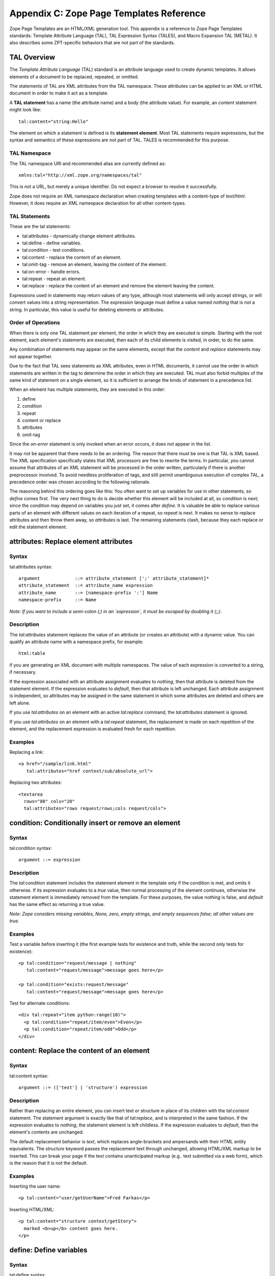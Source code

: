 Appendix C: Zope Page Templates Reference
#########################################

Zope Page Templates are an HTML/XML generation tool. This appendix is a
reference to Zope Page Templates standards: Template Attribute Language (TAL),
TAL Expression Syntax (TALES), and Macro Expansion TAL (METAL). It also
describes some ZPT-specific behaviors that are not part of the standards.

TAL Overview
============

The *Template Attribute Language* (TAL) standard is an attribute language used
to create dynamic templates. It allows elements of a document to be replaced,
repeated, or omitted.

The statements of TAL are XML attributes from the TAL namespace. These
attributes can be applied to an XML or HTML document in order to make it act as
a template.

A **TAL statement** has a name (the attribute name) and a body (the attribute
value). For example, an `content` statement might look like::

  tal:content="string:Hello"

The element on which a statement is defined is its **statement element**. Most
TAL statements require expressions, but the syntax and semantics of these
expressions are not part of TAL. TALES is recommended for this purpose.

TAL Namespace
+++++++++++++

The TAL namespace URI and recommended alias are currently defined
as::

  xmlns:tal="http://xml.zope.org/namespaces/tal"

This is not a URL, but merely a unique identifier. Do not expect a browser to
resolve it successfully.

Zope does not require an XML namespace declaration when creating templates with
a content-type of `text/html`. However, it does require an XML namespace
declaration for all other content-types.

TAL Statements
++++++++++++++

These are the tal statements:

- tal:attributes - dynamically change element attributes.

- tal:define - define variables.

- tal:condition - test conditions.

- tal:content - replace the content of an element.

- tal:omit-tag - remove an element, leaving the content of the element.

- tal:on-error - handle errors.

- tal:repeat - repeat an element.

- tal:replace - replace the content of an element and remove the element
  leaving the content.

Expressions used in statements may return values of any type, although most
statements will only accept strings, or will convert values into a string
representation. The expression language must define a value named *nothing*
that is not a string. In particular, this value is useful for deleting elements
or attributes.

Order of Operations
+++++++++++++++++++

When there is only one TAL statement per element, the order in which they are
executed is simple. Starting with the root element, each element's statements
are executed, then each of its child elements is visited, in order, to do the
same.

Any combination of statements may appear on the same elements, except that the
`content` and `replace` statements may not appear together.

Due to the fact that TAL sees statements as XML attributes, even in HTML
documents, it cannot use the order in which statements are written in the tag
to determine the order in which they are executed. TAL must also forbid
multiples of the same kind of statement on a single element, so it is
sufficient to arrange the kinds of statement in a precedence list.

When an element has multiple statements, they are executed in this order:


1. define

2. condition

3. repeat

4. content or replace

5. attributes

6. omit-tag

Since the `on-error` statement is only invoked when an error occurs, it does
not appear in the list.

It may not be apparent that there needs to be an ordering. The reason that
there must be one is that TAL is XML based. The XML specification specifically
states that XML processors are free to rewrite the terms. In particular, you
cannot assume that attributes of an XML statement will be processed in the
order written, particularly if there is another preprocessor involved. To avoid
needless proliferation of tags, and still permit unambiguous execution of
complex TAL, a precedence order was chosen according to the following
rationale.

The reasoning behind this ordering goes like this: You often want to set up
variables for use in other statements, so `define` comes first. The very next
thing to do is decide whether this element will be included at all, so
`condition` is next; since the condition may depend on variables you just set,
it comes after `define`. It is valuable be able to replace various parts of an
element with different values on each iteration of a repeat, so `repeat` is
next. It makes no sense to replace attributes and then throw them away, so
`attributes` is last. The remaining statements clash, because they each replace
or edit the statement element.

attributes: Replace element attributes
======================================

Syntax
++++++

tal:attributes syntax::

  argument             ::= attribute_statement [';' attribute_statement]*
  attribute_statement  ::= attribute_name expression
  attribute_name       ::= [namespace-prefix ':'] Name
  namespace-prefix     ::= Name

*Note: If you want to include a semi-colon (;) in an `expression`, it must be
escaped by doubling it (;;).*

Description
+++++++++++

The `tal:attributes` statement replaces the value of an attribute (or creates
an attribute) with a dynamic value. You can qualify an attribute name with a
namespace prefix, for example::

  html:table

if you are generating an XML document with multiple namespaces. The value of
each expression is converted to a string, if necessary.

If the expression associated with an attribute assignment evaluates to
*nothing*, then that attribute is deleted from the statement element. If the
expression evaluates to *default*, then that attribute is left unchanged. Each
attribute assignment is independent, so attributes may be assigned in the same
statement in which some attributes are deleted and others are left alone.

If you use `tal:attributes` on an element with an active `tal:replace` command,
the `tal:attributes` statement is ignored.


If you use `tal:attributes` on an element with a `tal:repeat` statement, the
replacement is made on each repetition of the element, and the replacement
expression is evaluated fresh for each repetition.

Examples
++++++++

Replacing a link::

  <a href="/sample/link.html"
     tal:attributes="href context/sub/absolute_url">

Replacing two attributes::

  <textarea
    rows="80" cols="20"
    tal:attributes="rows request/rows;cols request/cols">

condition: Conditionally insert or remove an element
====================================================

Syntax
++++++

tal:condition syntax::

  argument ::= expression

Description
+++++++++++

The `tal:condition` statement includes the statement element in the template
only if the condition is met, and omits it otherwise. If its expression
evaluates to a *true* value, then normal processing of the element continues,
otherwise the statement element is immediately removed from the template. For
these purposes, the value *nothing* is false, and *default* has the same effect
as returning a true value.

*Note: Zope considers missing variables, None, zero, empty strings, and empty
sequences false; all other values are true.*

Examples
++++++++

Test a variable before inserting it (the first example tests for existence and
truth, while the second only tests for existence)::

  <p tal:condition="request/message | nothing"
     tal:content="request/message">message goes here</p>

  <p tal:condition="exists:request/message"
     tal:content="request/message">message goes here</p>

Test for alternate conditions::

  <div tal:repeat="item python:range(10)">
    <p tal:condition="repeat/item/even">Even</p>
    <p tal:condition="repeat/item/odd">Odd</p>
  </div>

content: Replace the content of an element
==========================================

Syntax
++++++

tal:content syntax::

  argument ::= (['text'] | 'structure') expression

Description
+++++++++++

Rather than replacing an entire element, you can insert text or structure in
place of its children with the `tal:content` statement. The statement argument
is exactly like that of `tal:replace`, and is interpreted in the same fashion.
If the expression evaluates to *nothing*, the statement element is left
childless. If the expression evaluates to *default*, then the element's
contents are unchanged.

The default replacement behavior is `text`, which replaces angle-brackets and
ampersands with their HTML entity equivalents. The `structure` keyword passes
the replacement text through unchanged, allowing HTML/XML markup to be
inserted. This can break your page if the text contains unanticipated markup
(e.g.. text submitted via a web form), which is the reason that it is not the
default.

Examples
++++++++

Inserting the user name::

  <p tal:content="user/getUserName">Fred Farkas</p>

Inserting HTML/XML::

  <p tal:content="structure context/getStory">
    marked <b>up</b> content goes here.
  </p>

define: Define variables
========================

Syntax
++++++

tal:define syntax::

  argument       ::= define_scope [';' define_scope]*
  define_scope   ::= (['local'] | 'global') define_var
  define_var     ::= variable_name expression
  variable_name  ::= Name

*Note: If you want to include a semi-colon (;) in an `expression`, it must be
escaped by doubling it (;;).*

Description
+++++++++++

The `tal:define` statement defines variables. You can define two different
kinds of TAL variables: local and global. When you define a local variable in a
statement element, you can only use that variable in that element and the
elements it contains. If you redefine a local variable in a contained element,
the new definition hides the outer element's definition within the inner
element. When you define a global variables, you can use it in any element
processed after the defining element. If you redefine a global variable, you
replace its definition for the rest of the template.

*Note: local variables are the default*

If the expression associated with a variable evaluates to *nothing*, then that
variable has the value *nothing*, and may be used as such in further
expressions. Likewise, if the expression evaluates to *default*, then the
variable has the value *default*, and may be used as such in further
expressions.

Examples
++++++++

Defining a global variable::

  tal:define="global company_name string:Zope Corp, Inc."

Defining two variables, where the second depends on the first::

  tal:define="mytitle template/title; tlen python:len(mytitle)"


omit-tag: Remove an element, leaving its contents
=================================================

Syntax
++++++

tal:omit-tag syntax::

  argument ::= [ expression ]

Description
+++++++++++

The `tal:omit-tag` statement leaves the contents of an element in place while
omitting the surrounding start and end tags.

If the expression evaluates to a *false* value, then normal processing of the
element continues and the tags are not omitted. If the expression evaluates to
a *true* value, or no expression is provided, the statement element is replaced
with its contents.

Zope treats empty strings, empty sequences, zero, None, and *nothing* as false.
All other values are considered true, including *default*.

Examples
++++++++

Unconditionally omitting a tag::

  <div tal:omit-tag="" comment="This tag will be removed">
    <i>...but this text will remain.</i>
  </div>

Conditionally omitting a tag::

  <b tal:omit-tag="not:bold">
    I may be bold.
  </b>

The above example will omit the `b` tag if the variable `bold` is false.

Creating ten paragraph tags, with no enclosing tag::

  <span tal:repeat="n python:range(10)"
        tal:omit-tag="">
    <p tal:content="n">1</p>
  </span>


on-error: Handle errors
=======================

Syntax
++++++

tal:on-error syntax::

  argument ::= (['text'] | 'structure') expression

Description
+++++++++++

The `tal:on-error` statement provides error handling for your template. When a
TAL statement produces an error, the TAL interpreter searches for a
`tal:on-error` statement on the same element, then on the enclosing element,
and so forth. The first `tal:on-error` found is invoked. It is treated as a
`tal:content` statement.

A local variable `error` is set. This variable has these attributes:

type
  the exception type

value
  the exception instance

traceback
  the traceback object

The simplest sort of `tal:on-error` statement has a literal error string or
*nothing* for an expression. A more complex handler may call a script that
examines the error and either emits error text or raises an exception to
propagate the error outwards.

Examples
++++++++

Simple error message::

  <b tal:on-error="string: Username is not defined!" 
     tal:content="context/getUsername">Ishmael</b>

Removing elements with errors::

  <b tal:on-error="nothing"
     tal:content="context/getUsername">Ishmael</b>

Calling an error-handling script::

  <div tal:on-error="structure context/errorScript">
  ...
  </div>

Here's what the error-handling script might look like::

  ## Script (Python) "errHandler"
  ##bind namespace=_
  ##
  error=_['error']
  if error.type==ZeroDivisionError:
      return "<p>Can't divide by zero.</p>"
  else
      return """<p>An error ocurred.</p>
      <p>Error type: %s</p>
      <p>Error value: %s</p>""" % (error.type, error.value)


repeat: Repeat an element
=========================

Syntax
++++++

tal:repeat syntax::

  argument      ::= variable_name expression
  variable_name ::= Name

Description
+++++++++++

The `tal:repeat` statement replicates a sub-tree of your document once for each
item in a sequence. The expression should evaluate to a sequence. If the
sequence is empty, then the statement element is deleted, otherwise it is
repeated for each value in the sequence. If the expression is *default*, then
the element is left unchanged, and no new variables are defined.

The `variable_name` is used to define a local variable and a repeat variable.
For each repetition, the local variable is set to the current sequence element,
and the repeat variable is set to an iteration object.

Repeat Variables
++++++++++++++++

You use repeat variables to access information about the current repetition
(such as the repeat index). The repeat variable has the same name as the local
variable, but is only accessible through the built-in variable named `repeat`.


The following information is available from the repeat variable:
~~~~~~~~~~~~~~~~~~~~~~~~~~~~~~~~~~~~~~~~~~~~~~~~~~~~~~~~~~~~~~~~

- *index*- - repetition number, starting from zero.

- *number*- - repetition number, starting from one.

- *even*- - true for even-indexed repetitions (0, 2, 4, ...).

- *odd*- - true for odd-indexed repetitions (1, 3, 5, ...).

- *start*- - true for the starting repetition (index 0).

- *end*- - true for the ending, or final, repetition.

- *first*- - true for the first item in a group - see note below

- *last*- - true for the last item in a group - see note below

- *length*- - length of the sequence, which will be the total number of
  repetitions.

- *letter*- - repetition number as a lower-case letter: "a" - "z", "aa" - "az",
  "ba" - "bz", ..., "za" - "zz", "aaa" - "aaz", and so forth.

- *Letter*- - upper-case version of - *letter*- .

- *roman*- - repetition number as a lower-case roman numeral: "i", "ii", "iii",
  "iv", "v", etc.

- *Roman*- - upper-case version of - *roman*- .

You can access the contents of the repeat variable using path expressions or
Python expressions. In path expressions, you write a three-part path consisting
of the name `repeat`, the statement variable's name, and the name of the
information you want, for example, `repeat/item/start`. In Python expressions,
you use normal dictionary notation to get the repeat variable, then attribute
access to get the information, for example, "python:repeat['item'].start".

With the exception of `start`, `end`, and `index`, all of the attributes of a
repeat variable are methods. Thus, when you use a Python expression to access
them, you must call them, as in "python:repeat['item'].length()".

Note that `first` and `last` are intended for use with sorted sequences. They
try to divide the sequence into group of items with the same value. If you
provide a path, then the value obtained by following that path from a sequence
item is used for grouping, otherwise the value of the item is used. You can
provide the path by passing it as a parameter, as in::

  python:repeat['item'].first(color)
  
or by appending it to the path from the repeat variable, as in
"repeat/item/first/color".

Examples
++++++++

Iterating over a sequence of strings::

  <p tal:repeat="txt python: ('one', 'two', 'three')">
    <span tal:replace="txt" />
  </p>

Inserting a sequence of table rows, and using the repeat variable to number the
rows::

  <table>
    <tr tal:repeat="item context/cart">
      <td tal:content="repeat/item/number">1</td>
      <td tal:content="item/description">Widget</td>
      <td tal:content="item/price">$1.50</td>
    </tr>
  </table>

Nested repeats::

  <table border="1">
    <tr tal:repeat="row python:range(10)">
      <td tal:repeat="column python:range(10)">
        <span tal:define="x repeat/row/number; 
                          y repeat/column/number; 
                          z python:x*y"
              tal:replace="string:$x * $y = $z">
            1 * 1 = 1
        </span>
      </td>
    </tr>
  </table>


Insert objects. Separate groups of objects by meta-type by drawing a rule
between them::

  <div tal:repeat="object objects">
    <h2 tal:condition="repeat/object/first/meta_type"
        tal:content="object/meta_type">Meta Type</h2>
    <p tal:content="object/getId">Object ID</p>
    <hr tal:condition="repeat/object/last/meta_type" />
  </div>

Note, the objects in the above example should already be sorted by meta-type.

replace: Replace an element
===========================

Syntax
++++++

tal:replace syntax::

  argument ::= (['text'] | 'structure') expression

Description
+++++++++++

The `tal:replace` statement replaces an element with dynamic content. It
replaces the statement element with either text or a structure (unescaped
markup). The body of the statement is an expression with an optional type
prefix. The value of the expression is converted into an escaped string if you
prefix the expression with `text` or omit the prefix, and is inserted unchanged
if you prefix it with `structure`. Escaping consists of converting "&amp;" to
"&amp;amp;", "&lt;" to "&amp;lt;", and "&gt;" to "&amp;gt;".

If the value is *nothing*, then the element is simply removed. If the value is
*default*, then the element is left unchanged.

Examples
++++++++

The two ways to insert the title of a template::

  <span tal:replace="template/title">Title</span>
  <span tal:replace="text template/title">Title</span>

Inserting HTML/XML::

  <div tal:replace="structure table" />

Inserting nothing::

  <div tal:replace="nothing">
    This element is a comment.
  </div>

TALES Overview
==============

The *Template Attribute Language Expression Syntax* (TALES) standard describes
expressions that supply TAL and METAL with data. TALES is *one* possible
expression syntax for these languages, but they are not bound to this
definition. Similarly, TALES could be used in a context having nothing to do
with TAL or METAL.

TALES expressions are described below with any delimiter or quote markup from
higher language layers removed. Here is the basic definition of TALES syntax::

  Expression  ::= [type_prefix ':'] String
  type_prefix ::= Name

Here are some simple examples::

  a/b/c
  path:a/b/c
  nothing
  path:nothing
  python: 1 + 2
  string:Hello, ${user/getUserName}

The optional *type prefix* determines the semantics and syntax of the
*expression string* that follows it. A given implementation of TALES can define
any number of expression types, with whatever syntax you like. It also
determines which expression type is indicated by omitting the prefix.

If you do not specify a prefix, Zope assumes that the expression is a *path*
expression.

TALES Expression Types
++++++++++++++++++++++

These are the TALES expression types supported by Zope:

- path expressions - locate a value by its path.

- exists expressions - test whether a path is valid.

- nocall expressions - locate an object by its path.

- not expressions - negate an expression

- string expressions - format a string

- python expressions - execute a Python expression

Built-in Names
++++++++++++++

These are the names always available to TALES expressions in Zope:

- *nothing*- - special value used by to represent a - *non-value*- (e.g. void,
  None, Nil, NULL).

- *default*- - special value used to specify that existing text should not be
  replaced. See the documentation for individual TAL statements for details on
  how they interpret - *default*- .

- *options*- - the - *keyword*- arguments passed to the template. These are
  generally available when a template is called from Methods and Scripts,
  rather than from the web.

- *repeat*- - the repeat variables; see the tal:repeat documentation.

- *attrs*- - a dictionary containing the initial values of the attributes of
  the current statement tag.

- *CONTEXTS*- - the list of standard names (this list). This can be used to
  access a built-in variable that has been hidden by a local or global variable
  with the same name.

- *root*- - the system's top-most object: the Zope root folder.

- *context*- - the object to which the template is being applied.

- *container*- - The folder in which the template is located.

- *template*- - the template itself.

- *request*- - the publishing request object.

- *user*- - the authenticated user object.

- *modules*- - a collection through which Python modules and packages can be
  accessed. Only modules which are approved by the Zope security policy can be
  accessed.

Note the names `root`, `context`, `container`, `template`, `request`, `user`, and
`modules` are optional names supported by Zope, but are not required by the
TALES standard.

TALES Exists expressions
========================

Syntax
++++++

Exists expression syntax::

  exists_expressions ::= 'exists:' path_expression

Description
+++++++++++

Exists expressions test for the existence of paths. An exists expression
returns true when the path expressions following it expression returns a value.
It is false when the path expression cannot locate an object.

Examples
++++++++

Testing for the existence of a form variable::

  <p tal:condition="not:exists:request/form/number">
    Please enter a number between 0 and 5
  </p>

Note that in this case you can't use the expression, `not:request/form/number`,
since that expression will be true if the `number` variable exists and is zero.

TALES Nocall expressions
========================

Syntax
++++++

Nocall expression syntax::

  nocall_expression ::= 'nocall:' path_expression

Description
+++++++++++

Nocall expressions avoid rendering the results of a path expression.

An ordinary path expression tries to render the object that it fetches. This
means that if the object is a function, Script, Method, or some other kind of
executable thing, then expression will evaluate to the result of calling the
object. This is usually what you want, but not always. For example, if you want
to put a DTML Document into a variable so that you can refer to its properties,
you can't use a normal path expression because it will render the Document into
a string.

Examples
++++++++

Using nocall to get the properties of a document::

  <span tal:define="doc nocall:context/aDoc"
        tal:content="string:${doc/getId}: ${doc/title}">
    Id: Title
  </span>

Using nocall expressions on a functions::

  <p tal:define="join nocall:modules/string/join">

This example defines a variable:: `join` which is bound to the `string.join`
function.

TALES Not expressions
=====================

Syntax
++++++

Not expression syntax::

  not_expression ::= 'not:' expression

Description
+++++++++++

Not expression evaluates the expression string (recursively) as a full
expression, and returns the boolean negation of its value. If the expression
supplied does not evaluate to a boolean value, *not* will issue a warning and
*coerce* the expression's value into a boolean type based on the following
rules:

1. the number 0 is *false*

2. positive and negative numbers are *true*

3. an empty string or other sequence is *false*

4. a non-empty string or other sequence is *true*

5. a #. *non-value*#. (e.g. void, None, Nil, NULL, etc) is *false*

6. all other values are implementation-dependent.

If no expression string is supplied, an error should be generated.

Zope considers all objects not specifically listed above as *false* to be
*true*.

Examples
++++++++

Testing a sequence::

  <p tal:condition="not:context/objectIds">
    There are no contained objects.
  </p>

TALES Path expressions
======================

Syntax
++++++

Path expression syntax::

  PathExpr    ::= Path [ '|' Expression ]
  Path        ::= variable [ '/' PathSegment ]*
  variable    ::= Name
  PathSegment ::= ( '?' variable ) | PathChar+
  PathChar    ::= AlphaNumeric | ' ' | '_' | '-' | '.' | ',' | '~'

Description
+++++++++++

A path expression consists of a *path* optionally followed by a vertical bar
(|) and alternate expression. A path consists of one or more non-empty strings
separated by slashes. The first string must be a variable name (a built-in
variable or a user defined variable), and the remaining strings, the *path
segments*, may contain letters, digits, spaces, and the punctuation characters
underscore, dash, period, comma, and tilde.

A limited amount of indirection is possible by using a variable name prefixed
with `?` as a path segment. The variable must contain a string, which replaces
that segment before the path is traversed.

For example::

  request/cookies/oatmeal
  nothing
  context/some-file 2001_02.html.tar.gz/foo
  root/to/branch | default
  request/name | string:Anonymous Coward
  context/?tname/macros/?mname

When a path expression is evaluated, Zope attempts to traverse the path, from
left to right, until it succeeds or runs out of paths segments. To traverse a
path, it first fetches the object stored in the variable. For each path
segment, it traverses from the current object to the sub-object named by the
path segment. Sub-objects are located according to standard Zope traversal rules
(via getattr, getitem, or traversal hooks).

Once a path has been successfully traversed, the resulting object is the value
of the expression. If it is a callable object, such as a method or template, it
is called.

If a traversal step fails, and no alternate expression has been specified, an
error results. Otherwise, the alternate expression is evaluated.

The alternate expression can be any TALES expression. For example::

  request/name | string:Anonymous Coward

is a valid path expression. This is useful chiefly for providing default
values, such as strings and numbers, which are not expressible as path
expressions. Since the alternate expression can be a path expression, it is
possible to "chain" path expressions, as in::

  first | second | third | nothing

If no path is given the result is *nothing*.

Since every path must start with a variable name, you need a set of starting
variables that you can use to find other objects and values. See the TALES
overview for a list of built-in variables. Variable names are looked up first
in locals, then in globals, then in the built-in list, so the built-in
variables act just like built-ins in Python; They are always available, but
they can be shadowed by a global or local variable declaration. You can always
access the built-in names explicitly by prefixing them with *CONTEXTS*. (e.g.
CONTEXTS/root, CONTEXTS/nothing, etc).

Examples
++++++++

Inserting a cookie variable or a property::

  <span tal:replace="request/cookies/pref | context/pref">
    preference
  </span>

Inserting the user name::

  <p tal:content="user/getUserName">
    User name
  </p>

TALES Python expressions
========================

Syntax
++++++

Python expression syntax::

  Any valid Python language expression

Description
+++++++++++

Python expressions evaluate Python code in a security-restricted environment.
Python expressions offer the same facilities as those available in Python-based
Scripts and DTML variable expressions.

Security Restrictions
~~~~~~~~~~~~~~~~~~~~~

Python expressions are subject to the same security restrictions as
Python-based scripts. These restrictions include:


access limits
  Python expressions are subject to Zope permission and role security
  restrictions. In addition, expressions cannot access objects whose names
  begin with underscore.

write limits
  Python expressions cannot change attributes of Zope objects.

Despite these limits malicious Python expressions can cause problems.

Built-in Functions
~~~~~~~~~~~~~~~~~~

Python expressions have the same built-ins as Python-based Scripts with a few
additions.

These standard Python built-ins are available:

- None

- abs

- apply

- callable

- chr

- cmp

- complex

- delattr

- divmod

- filter

- float

- getattr

- hash

- hex

- int

- isinstance

- issubclass

- list

- len

- long

- map

- max

- min

- oct

- ord

- repr

- round

- setattr

- str

- tuple

The `range` and `pow` functions are available and work the same way they do in
standard Python; however, they are limited to keep them from generating very
large numbers and sequences. This limitation helps protect against denial of
service attacks.

These functions are available in Python expressions, but not in Python-based
scripts:

path(string)
  Evaluate a TALES path expression.

string(string)
  Evaluate a TALES string expression.

exists(string)
  Evaluates a TALES exists expression.

nocall(string)
  Evaluates a TALES nocall expression.

Python Modules
~~~~~~~~~~~~~~

A number of Python modules are available by default. You can make more modules
available. You can access modules either via path expressions (for example
`modules/string/join`) or in Python with the `modules` mapping object (for
example `modules["string"].join`). Here are the default modules:

string
  The standard `Python string module
  <http://www.python.org/doc/current/lib/module-string.html>`_ Note: most of
  the functions in the module are also available as methods on string objects.

random

The standard 
  `Python random module
  <http://www.python.org/doc/current/lib/module-random.html>`_

math
  The standard `Python math module
  <http://www.python.org/doc/current/lib/module-math.html>`_ .

sequence
  A module with a powerful sorting function. See sequence for more information.

Products.PythonScripts.standard
  Various HTML formatting functions available in DTML. See
  Products.PythonScripts.standard for more information.

ZTUtils
  Batch processing facilities similar to those offered by `dtml-in`. See
  ZTUtils for more information.

AccessControl
  Security and access checking facilities. See AccessControl for more
  information.

Examples
++++++++

Using a module usage (pick a random choice from a list)::

  <span tal:replace="python:modules['random'].choice(
                         ['one', 'two', 'three', 'four', 'five'])">
    a random number between one and five
  </span>

String processing (capitalize the user name)::

  <p tal:content="python:user.getUserName().capitalize()">
    User Name
  </p>

Basic math (convert an image size to megabytes)::

  <p tal:content="python:image.getSize() / 1048576.0">
    12.2323
  </p>

String formatting (format a float to two decimal places)::

  <p tal:content="python:'%0.2f' % size">
    13.56
  </p>

TALES String expressions
========================

Syntax
++++++

String expression syntax::

  string_expression ::= ( plain_string | [ varsub ] )*
  varsub            ::= ( '$' Path ) | ( '${' Path '}' )
  plain_string      ::= ( '$$' | non_dollar )*
  non_dollar        ::= any character except '$'

Description
+++++++++++

String expressions interpret the expression string as text. If no expression
string is supplied the resulting string is *empty*. The string can contain
variable substitutions of the form `$name` or `${path}`, where `name` is a
variable name, and `path` is a path expression. The escaped string value of the
path expression is inserted into the string. To prevent a `$` from being
interpreted this way, it must be escaped as `$$`.

Examples
++++++++

Basic string formatting::

  <span tal:replace="string:$this and $that">
    Spam and Eggs
  </span>

Using paths::

  <p tal:content="string:total: ${request/form/total}">
    total: 12
  </p>

Including a dollar sign::

  <p tal:content="string:cost: $$$cost">
    cost: $42.00
  </p>

METAL Overview
==============

The *Macro Expansion Template Attribute Language* (METAL) standard is a
facility for HTML/XML macro preprocessing. It can be used in conjunction with
or independently of TAL and TALES.

Macros provide a way to define a chunk of presentation in one template, and
share it in others, so that changes to the macro are immediately reflected in
all of the places that share it. Additionally, macros are always fully
expanded, even in a template's source text, so that the template appears very
similar to its final rendering

METAL Namespace
+++++++++++++++

The METAL namespace URI and recommended alias are currently defined as::

  xmlns:metal="http://xml.zope.org/namespaces/metal"

Just like the TAL namespace URI, this URI is not attached to a web page; it's
just a unique identifier.

Zope does not require an XML namespace declaration when creating templates with
a content-type of `text/html`. However, it does require an XML namespace
declaration for all other content-types.

METAL Statements
++++++++++++++++

METAL defines a number of statements:

- metal:define-macro - Define a macro.

- metal:use-macro - Use a macro.

- metal:define-slot - Define a macro customization point.

- metal:fill-slot - Customize a macro.

Although METAL does not define the syntax of expression non-terminals, leaving
that up to the implementation, a canonical expression syntax for use in METAL
arguments is described in TALES Specification.

define-macro: Define a macro
============================

Syntax
++++++

metal:define-macro syntax::

  argument ::= Name

Description
+++++++++++

The `metal:define-macro` statement defines a macro. The macro is named by the
statement expression, and is defined as the element and its sub-tree.

In Zope, a macro definition is available as a sub-object of a template's
`macros` object. For example, to access a macro named `header` in a template
named `master.html`, you could use the path expression::

  master.html/macros/header

Examples
++++++++

Simple macro definition::

  <p metal:define-macro="copyright">
    Copyright 2009, <em>Foobar</em> Inc.
  </p>


define-slot: Define a macro customization point
===============================================

Syntax
++++++

metal:define-slot syntax::

  argument ::= Name

Description
+++++++++++

The `metal:define-slot` statement defines a macro customization point or
*slot*. When a macro is used, its slots can be replaced, in order to customize
the macro. Slot definitions provide default content for the slot. You will get
the default slot contents if you decide not to customize the macro when using
it.

The `metal:define-slot` statement must be used inside a `metal:define-macro`
statement.

Slot names must be unique within a macro.

Examples
++++++++

Simple macro with slot::

  <p metal:define-macro="hello">
    Hello <b metal:define-slot="name">World</b>
  </p>

This example defines a macro with one slot named `name`. When you use this
macro you can customize the `b` element by filling the `name` slot.

fill-slot: Customize a macro
============================

Syntax
++++++

metal:fill-slot syntax::

  argument ::= Name

Description
+++++++++++

The `metal:fill-slot` statement customizes a macro by replacing a *slot* in the
macro with the statement element (and its content).

The `metal:fill-slot` statement must be used inside a `metal:use-macro`
statement. Slot names must be unique within a macro.

If the named slot does not exist within the macro, the slot contents will be
silently dropped.

Examples
++++++++

Given this macro::

  <p metal:define-macro="hello">
    Hello <b metal:define-slot="name">World</b>
  </p>

You can fill the `name` slot like so::

  <p metal:use-macro="container/master.html/macros/hello">
    Hello <b metal:fill-slot="name">Kevin Bacon</b>
  </p>

use-macro: Use a macro
======================

Syntax
++++++

metal:use-macro syntax::

  argument ::= expression

Description
+++++++++++

The `metal:use-macro` statement replaces the statement element with a macro.
The statement expression describes a macro definition.

In Zope the expression will generally be a path expression referring to a macro
defined in another template. See "metal:define-macro" for more information.

The effect of expanding a macro is to graft a subtree from another document (or
from elsewhere in the current document) in place of the statement element,
replacing the existing sub-tree. Parts of the original subtree may remain,
grafted onto the new subtree, if the macro has *slots*. See metal:define-slot
for more information. If the macro body uses any macros, they are expanded
first.

When a macro is expanded, its `metal:define-macro` attribute is replaced with
the `metal:use-macro` attribute from the statement element. This makes the root
of the expanded macro a valid `use-macro` statement element.

Examples
++++++++

Basic macro usage::

  <p metal:use-macro="container/other.html/macros/header">
    header macro from defined in other.html template
  </p>

This example refers to the `header` macro defined in the `other.html` template
which is in the same folder as the current template. When the macro is
expanded, the `p` element and its contents will be replaced by the macro. Note:
there will still be a `metal:use-macro` attribute on the replacement element.

ZPT-specific Behaviors
======================

The behavior of Zope Page Templates is almost completely described by the TAL,
TALES, and METAL specifications. ZPTs do, however, have a few additional
features that are not described in the standards.

HTML Support Features
+++++++++++++++++++++

When the content-type of a Page Template is set to `text/html`, Zope processes
the template somewhat differently than with any other content-type. As
mentioned under TAL Namespace, HTML documents are not required to declare
namespaces, and are provided with `tal` and `metal` namespaces by default.

HTML documents are parsed using a non-XML parser that is somewhat more
forgiving of malformed markup. In particular, elements that are often written
without closing tags, such as paragraphs and list items, are not treated as
errors when written that way, unless they are statement elements. This laxity
can cause a confusing error in at least one case; a `<div>` element is
block-level, and therefore technically not allowed to be nested in a `<p>`
element, so it will cause the paragraph to be implicitly closed. The closing
`</p>` tag will then cause a NestingError, since it is not matched up with the
opening tag. The solution is to use `<span>` instead.

Unclosed statement elements are always treated as errors, so as not to cause
subtle errors by trying to infer where the element ends. Elements which
normally do not have closing tags in HTML, such as image and input elements,
are not required to have a closing tag, or to use the XHTML `<tag />` form.

Certain boolean attributes, such as `checked` and `selected`, are treated
differently by `tal:attributes`. The value is treated as true or false (as
defined by `tal:condition`). The attribute is set to `attr="attr"` in the true
case and omitted otherwise. If the value is `default`, then it is treated as
true if the attribute already exists, and false if it does not. For example,
each of the following lines::

  <input type="checkbox" checked tal:attributes="checked default">
  <input type="checkbox" tal:attributes="checked string:yes">
  <input type="checkbox" tal:attributes="checked python:42">

will render as::

  <input type="checkbox" checked="checked">

while each of these::

  <input type="checkbox" tal:attributes="checked default">
  <input type="checkbox" tal:attributes="checked string:">
  <input type="checkbox" tal:attributes="checked nothing">

will render as::

  <input type="checkbox">

This works correctly in all browsers in which it has been tested.

